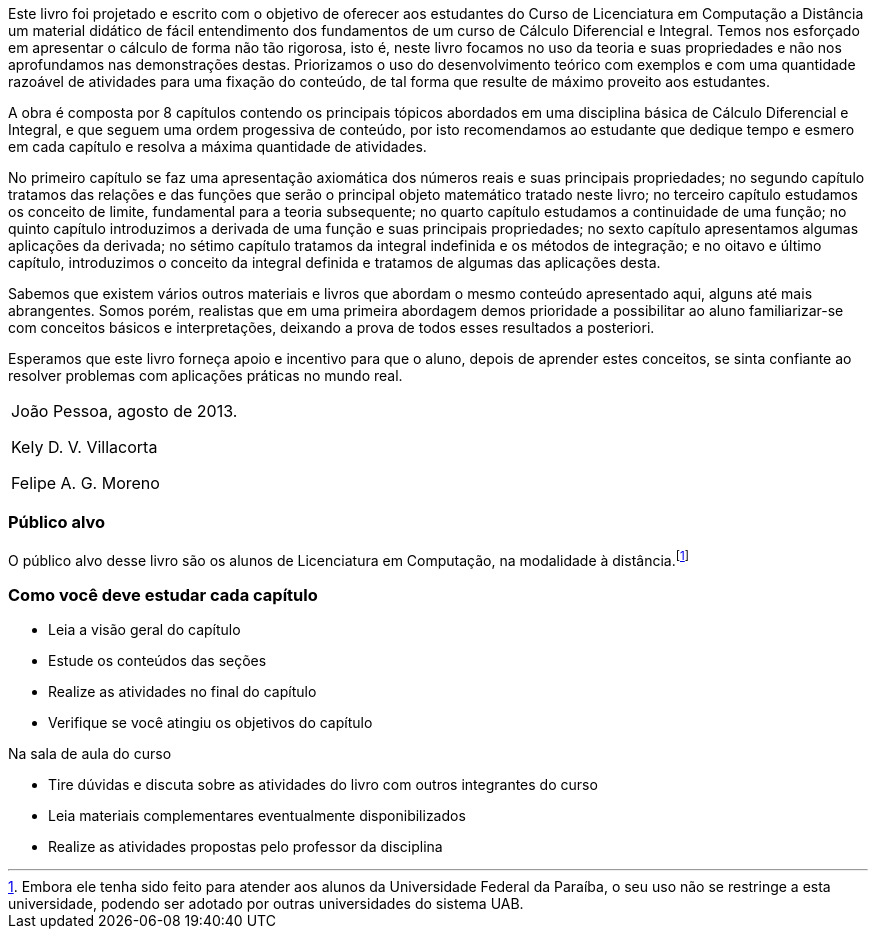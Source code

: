 Este livro foi projetado e escrito com o objetivo de oferecer aos
estudantes do Curso de Licenciatura em Computação a Distância um
material didático de fácil entendimento dos fundamentos de um curso de
Cálculo Diferencial e Integral. Temos nos esforçado em apresentar o
cálculo de forma não tão rigorosa, isto é, neste livro focamos no uso
da teoria e suas propriedades e não nos aprofundamos nas demonstrações
destas. Priorizamos o uso do desenvolvimento teórico com exemplos e
com uma quantidade razoável de atividades para uma fixação do
conteúdo, de tal forma que resulte de máximo proveito aos estudantes.

A obra é composta por 8 capítulos contendo os principais tópicos
abordados em uma disciplina básica de Cálculo Diferencial e Integral,
e que seguem uma ordem progessiva de conteúdo, por isto recomendamos
ao estudante que dedique tempo e esmero em cada capítulo e resolva a
máxima quantidade de atividades.

No primeiro capítulo se faz uma apresentação axiomática dos números
reais e suas principais propriedades; no segundo capítulo tratamos das
relações e das funções que serão o principal objeto matemático tratado
neste livro; no terceiro capítulo estudamos os conceito de limite,
fundamental para a teoria subsequente; no quarto capítulo estudamos a
continuidade de uma função; no quinto capítulo introduzimos a derivada
de uma função e suas principais propriedades; no sexto capítulo
apresentamos algumas aplicações da derivada; no sétimo capítulo
tratamos da integral indefinida e os métodos de integração; e no
oitavo e último capítulo, introduzimos o conceito da integral definida
e tratamos de algumas das aplicações desta. 

Sabemos que existem vários outros materiais e livros que abordam o
mesmo conteúdo apresentado aqui, alguns até mais abrangentes. Somos
porém, realistas que em uma primeira abordagem demos prioridade a
possibilitar ao aluno familiarizar-se com conceitos básicos e
interpretações, deixando a prova de todos esses resultados a
posteriori.

Esperamos que este livro forneça apoio e incentivo para que o aluno,
depois de aprender estes conceitos, se sinta confiante ao resolver
problemas com aplicações práticas no mundo real.
 

[cols=">", frame="none", topbot="none"]
|====
| João Pessoa, agosto de 2013.

Kely D. V. Villacorta

Felipe A. G. Moreno
|====

=== Público alvo

O público alvo desse livro são os alunos de Licenciatura em Computação, na
modalidade à distância.footnote:[Embora ele tenha sido feito para atender aos alunos
da Universidade Federal da Paraíba, o seu uso não se restringe a esta 
universidade, podendo ser adotado por outras universidades do sistema UAB.]

[[como_estudar]]
=== Como você deve estudar cada capítulo

* Leia a visão geral do capítulo
* Estude os conteúdos das seções
* Realize as atividades no final do capítulo
* Verifique se você atingiu os objetivos do capítulo

.Na sala de aula do curso
* Tire dúvidas e discuta sobre as atividades do livro com outros integrantes do curso
* Leia materiais complementares eventualmente disponibilizados
* Realize as atividades propostas pelo professor da disciplina

// Sempre manter uma linha em branco no final

